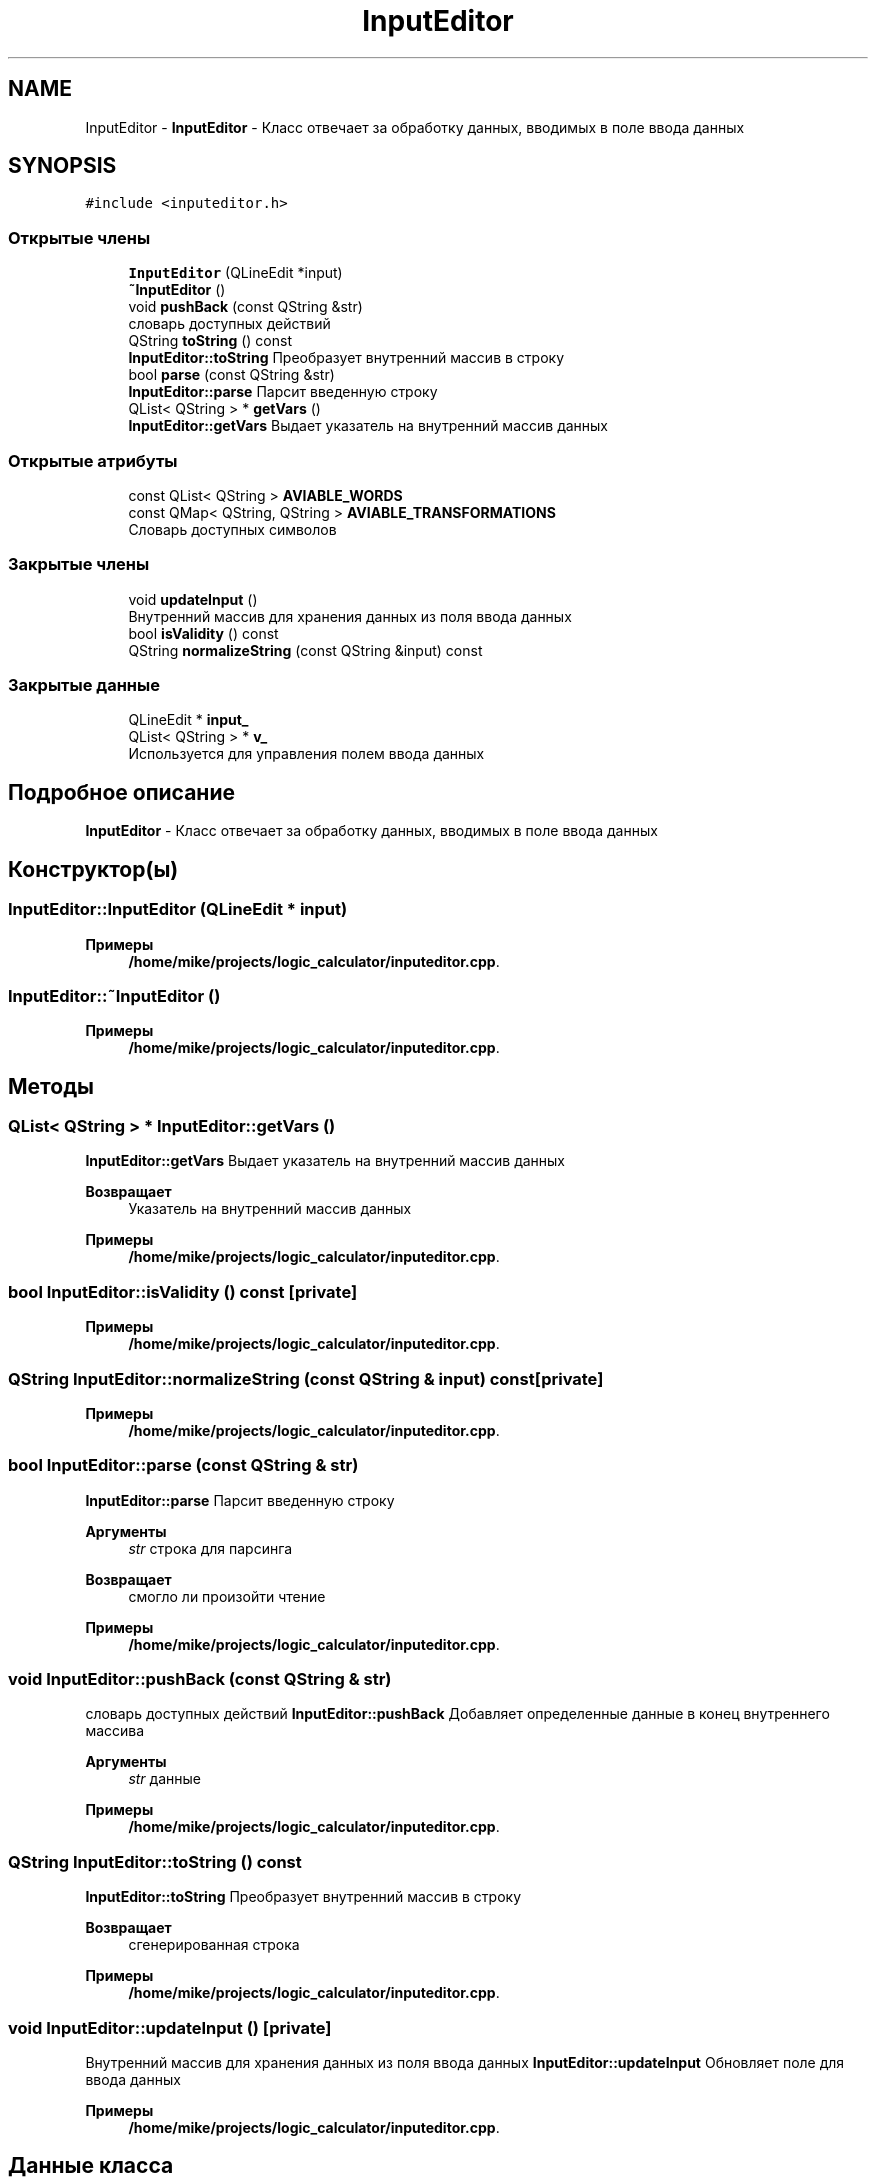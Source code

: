 .TH "InputEditor" 3 "Пн 28 Дек 2020" "Version 1.4" "Логический калькулятор" \" -*- nroff -*-
.ad l
.nh
.SH NAME
InputEditor \- \fBInputEditor\fP - Класс отвечает за обработку данных, вводимых в поле ввода данных  

.SH SYNOPSIS
.br
.PP
.PP
\fC#include <inputeditor\&.h>\fP
.SS "Открытые члены"

.in +1c
.ti -1c
.RI "\fBInputEditor\fP (QLineEdit *input)"
.br
.ti -1c
.RI "\fB~InputEditor\fP ()"
.br
.ti -1c
.RI "void \fBpushBack\fP (const QString &str)"
.br
.RI "словарь доступных действий "
.ti -1c
.RI "QString \fBtoString\fP () const"
.br
.RI "\fBInputEditor::toString\fP Преобразует внутренний массив в строку "
.ti -1c
.RI "bool \fBparse\fP (const QString &str)"
.br
.RI "\fBInputEditor::parse\fP Парсит введенную строку "
.ti -1c
.RI "QList< QString > * \fBgetVars\fP ()"
.br
.RI "\fBInputEditor::getVars\fP Выдает указатель на внутренний массив данных "
.in -1c
.SS "Открытые атрибуты"

.in +1c
.ti -1c
.RI "const QList< QString > \fBAVIABLE_WORDS\fP"
.br
.ti -1c
.RI "const QMap< QString, QString > \fBAVIABLE_TRANSFORMATIONS\fP"
.br
.RI "Словарь доступных символов "
.in -1c
.SS "Закрытые члены"

.in +1c
.ti -1c
.RI "void \fBupdateInput\fP ()"
.br
.RI "Внутренний массив для хранения данных из поля ввода данных "
.ti -1c
.RI "bool \fBisValidity\fP () const"
.br
.ti -1c
.RI "QString \fBnormalizeString\fP (const QString &input) const"
.br
.in -1c
.SS "Закрытые данные"

.in +1c
.ti -1c
.RI "QLineEdit * \fBinput_\fP"
.br
.ti -1c
.RI "QList< QString > * \fBv_\fP"
.br
.RI "Используется для управления полем ввода данных "
.in -1c
.SH "Подробное описание"
.PP 
\fBInputEditor\fP - Класс отвечает за обработку данных, вводимых в поле ввода данных 
.SH "Конструктор(ы)"
.PP 
.SS "InputEditor::InputEditor (QLineEdit * input)"

.PP
\fBПримеры\fP
.in +1c
\fB/home/mike/projects/logic_calculator/inputeditor\&.cpp\fP\&.
.SS "InputEditor::~InputEditor ()"

.PP
\fBПримеры\fP
.in +1c
\fB/home/mike/projects/logic_calculator/inputeditor\&.cpp\fP\&.
.SH "Методы"
.PP 
.SS "QList< QString > * InputEditor::getVars ()"

.PP
\fBInputEditor::getVars\fP Выдает указатель на внутренний массив данных 
.PP
\fBВозвращает\fP
.RS 4
Указатель на внутренний массив данных 
.RE
.PP

.PP
\fBПримеры\fP
.in +1c
\fB/home/mike/projects/logic_calculator/inputeditor\&.cpp\fP\&.
.SS "bool InputEditor::isValidity () const\fC [private]\fP"

.PP
\fBПримеры\fP
.in +1c
\fB/home/mike/projects/logic_calculator/inputeditor\&.cpp\fP\&.
.SS "QString InputEditor::normalizeString (const QString & input) const\fC [private]\fP"

.PP
\fBПримеры\fP
.in +1c
\fB/home/mike/projects/logic_calculator/inputeditor\&.cpp\fP\&.
.SS "bool InputEditor::parse (const QString & str)"

.PP
\fBInputEditor::parse\fP Парсит введенную строку 
.PP
\fBАргументы\fP
.RS 4
\fIstr\fP строка для парсинга 
.RE
.PP
\fBВозвращает\fP
.RS 4
смогло ли произойти чтение 
.RE
.PP

.PP
\fBПримеры\fP
.in +1c
\fB/home/mike/projects/logic_calculator/inputeditor\&.cpp\fP\&.
.SS "void InputEditor::pushBack (const QString & str)"

.PP
словарь доступных действий \fBInputEditor::pushBack\fP Добавляет определенные данные в конец внутреннего массива
.PP
\fBАргументы\fP
.RS 4
\fIstr\fP данные 
.RE
.PP

.PP
\fBПримеры\fP
.in +1c
\fB/home/mike/projects/logic_calculator/inputeditor\&.cpp\fP\&.
.SS "QString InputEditor::toString () const"

.PP
\fBInputEditor::toString\fP Преобразует внутренний массив в строку 
.PP
\fBВозвращает\fP
.RS 4
сгенерированная строка 
.RE
.PP

.PP
\fBПримеры\fP
.in +1c
\fB/home/mike/projects/logic_calculator/inputeditor\&.cpp\fP\&.
.SS "void InputEditor::updateInput ()\fC [private]\fP"

.PP
Внутренний массив для хранения данных из поля ввода данных \fBInputEditor::updateInput\fP Обновляет поле для ввода данных 
.PP
\fBПримеры\fP
.in +1c
\fB/home/mike/projects/logic_calculator/inputeditor\&.cpp\fP\&.
.SH "Данные класса"
.PP 
.SS "const QMap<QString,QString> InputEditor::AVIABLE_TRANSFORMATIONS"
\fBИнициализатор\fP
.PP
.nf
{
        {"conjunction", "*"},
        {"disjunction", "+"},
        {"exclusive_disjunction", "^"},
        {"not_and", "|"},
        {"not_or", "#"},
        {"implication", "->"},
        {"converse", "<-"},
        {"equivalent", "~"},
        {"negation", "!"}
    }
.fi
.PP
Словарь доступных символов 
.SS "const QList<QString> InputEditor::AVIABLE_WORDS"
\fBИнициализатор\fP
.PP
.nf
{
        "*" , "+" , "!" , "^" , "->" , "<-" , "~" , "|" , "#",
        "A" , "B" , "C" , "D" , "E" , "F" , "G" , "X" , "Y" , "Z",
        "a" , "b" , "c" , "d" , "e" , "f" , "g" , "x" , "y" , "z",
        "(" , ")"
    }
.fi
\fBПримеры\fP
.in +1c
\fB/home/mike/projects/logic_calculator/inputeditor\&.cpp\fP\&.
.SS "QLineEdit* InputEditor::input_\fC [private]\fP"

.PP
\fBПримеры\fP
.in +1c
\fB/home/mike/projects/logic_calculator/inputeditor\&.cpp\fP\&.
.SS "QList<QString>* InputEditor::v_\fC [private]\fP"

.PP
Используется для управления полем ввода данных 
.PP
\fBПримеры\fP
.in +1c
\fB/home/mike/projects/logic_calculator/inputeditor\&.cpp\fP\&.

.SH "Автор"
.PP 
Автоматически создано Doxygen для Логический калькулятор из исходного текста\&.
